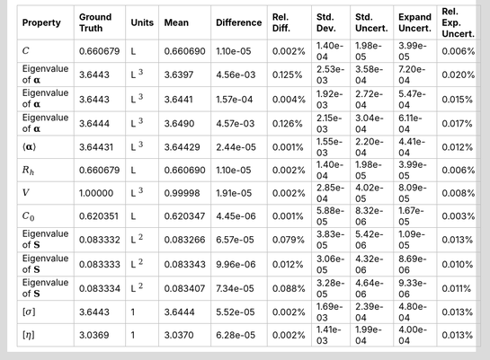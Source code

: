 .. table:: 

    +-------------------------------------+------------+--------------+--------+----------+----------+---------+------------+--------------+-----------------+
    |              Property               |Ground Truth|    Units     |  Mean  |Difference|Rel. Diff.|Std. Dev.|Std. Uncert.|Expand Uncert.|Rel. Exp. Uncert.|
    +=====================================+============+==============+========+==========+==========+=========+============+==============+=================+
    |:math:`C`                            |0.660679    |L             |0.660690|1.10e-05  |0.002%    |1.40e-04 |1.98e-05    |3.99e-05      |0.006%           |
    +-------------------------------------+------------+--------------+--------+----------+----------+---------+------------+--------------+-----------------+
    |Eigenvalue of :math:`\mathbf{\alpha}`|3.6443      |L :math:`^{3}`|3.6397  |4.56e-03  |0.125%    |2.53e-03 |3.58e-04    |7.20e-04      |0.020%           |
    +-------------------------------------+------------+--------------+--------+----------+----------+---------+------------+--------------+-----------------+
    |Eigenvalue of :math:`\mathbf{\alpha}`|3.6443      |L :math:`^{3}`|3.6441  |1.57e-04  |0.004%    |1.92e-03 |2.72e-04    |5.47e-04      |0.015%           |
    +-------------------------------------+------------+--------------+--------+----------+----------+---------+------------+--------------+-----------------+
    |Eigenvalue of :math:`\mathbf{\alpha}`|3.6444      |L :math:`^{3}`|3.6490  |4.57e-03  |0.126%    |2.15e-03 |3.04e-04    |6.11e-04      |0.017%           |
    +-------------------------------------+------------+--------------+--------+----------+----------+---------+------------+--------------+-----------------+
    |:math:`\langle\mathbf{\alpha}\rangle`|3.64431     |L :math:`^{3}`|3.64429 |2.44e-05  |0.001%    |1.55e-03 |2.20e-04    |4.41e-04      |0.012%           |
    +-------------------------------------+------------+--------------+--------+----------+----------+---------+------------+--------------+-----------------+
    |:math:`R_{h}`                        |0.660679    |L             |0.660690|1.10e-05  |0.002%    |1.40e-04 |1.98e-05    |3.99e-05      |0.006%           |
    +-------------------------------------+------------+--------------+--------+----------+----------+---------+------------+--------------+-----------------+
    |:math:`V`                            |1.00000     |L :math:`^{3}`|0.99998 |1.91e-05  |0.002%    |2.85e-04 |4.02e-05    |8.09e-05      |0.008%           |
    +-------------------------------------+------------+--------------+--------+----------+----------+---------+------------+--------------+-----------------+
    |:math:`C_{0}`                        |0.620351    |L             |0.620347|4.45e-06  |0.001%    |5.88e-05 |8.32e-06    |1.67e-05      |0.003%           |
    +-------------------------------------+------------+--------------+--------+----------+----------+---------+------------+--------------+-----------------+
    |Eigenvalue of :math:`\mathbf{S}`     |0.083332    |L :math:`^{2}`|0.083266|6.57e-05  |0.079%    |3.83e-05 |5.42e-06    |1.09e-05      |0.013%           |
    +-------------------------------------+------------+--------------+--------+----------+----------+---------+------------+--------------+-----------------+
    |Eigenvalue of :math:`\mathbf{S}`     |0.083333    |L :math:`^{2}`|0.083343|9.96e-06  |0.012%    |3.06e-05 |4.32e-06    |8.69e-06      |0.010%           |
    +-------------------------------------+------------+--------------+--------+----------+----------+---------+------------+--------------+-----------------+
    |Eigenvalue of :math:`\mathbf{S}`     |0.083334    |L :math:`^{2}`|0.083407|7.34e-05  |0.088%    |3.28e-05 |4.64e-06    |9.33e-06      |0.011%           |
    +-------------------------------------+------------+--------------+--------+----------+----------+---------+------------+--------------+-----------------+
    |[:math:`\sigma`]                     |3.6443      |1             |3.6444  |5.52e-05  |0.002%    |1.69e-03 |2.39e-04    |4.80e-04      |0.013%           |
    +-------------------------------------+------------+--------------+--------+----------+----------+---------+------------+--------------+-----------------+
    |[:math:`\eta`]                       |3.0369      |1             |3.0370  |6.28e-05  |0.002%    |1.41e-03 |1.99e-04    |4.00e-04      |0.013%           |
    +-------------------------------------+------------+--------------+--------+----------+----------+---------+------------+--------------+-----------------+
